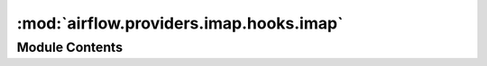 :mod:`airflow.providers.imap.hooks.imap`
========================================

.. py:module:: airflow.providers.imap.hooks.imap

.. autoapi-nested-parse::

   This module provides everything to be able to search in mails for a specific attachment
   and also to download it.
   It uses the imaplib library that is already integrated in python 2 and 3.



Module Contents
---------------

.. py:class:: ImapHook(imap_conn_id: str = 'imap_default')

   Bases: :class:`airflow.hooks.base_hook.BaseHook`

   This hook connects to a mail server by using the imap protocol.

   .. note:: Please call this Hook as context manager via `with`
       to automatically open and close the connection to the mail server.

   :param imap_conn_id: The connection id that contains the information used to authenticate the client.
   :type imap_conn_id: str

   
   .. method:: __enter__(self)



   
   .. method:: __exit__(self, exc_type, exc_val, exc_tb)



   
   .. method:: get_conn(self)

      Login to the mail server.

      .. note:: Please call this Hook as context manager via `with`
          to automatically open and close the connection to the mail server.

      :return: an authorized ImapHook object.
      :rtype: ImapHook



   
   .. method:: has_mail_attachment(self, name: str, *, check_regex: bool = False, mail_folder: str = 'INBOX', mail_filter: str = 'All')

      Checks the mail folder for mails containing attachments with the given name.

      :param name: The name of the attachment that will be searched for.
      :type name: str
      :param check_regex: Checks the name for a regular expression.
      :type check_regex: bool
      :param mail_folder: The mail folder where to look at.
      :type mail_folder: str
      :param mail_filter: If set other than 'All' only specific mails will be checked.
          See :py:meth:`imaplib.IMAP4.search` for details.
      :type mail_filter: str
      :returns: True if there is an attachment with the given name and False if not.
      :rtype: bool



   
   .. method:: retrieve_mail_attachments(self, name: str, *, check_regex: bool = False, latest_only: bool = False, mail_folder: str = 'INBOX', mail_filter: str = 'All', not_found_mode: str = 'raise')

      Retrieves mail's attachments in the mail folder by its name.

      :param name: The name of the attachment that will be downloaded.
      :type name: str
      :param check_regex: Checks the name for a regular expression.
      :type check_regex: bool
      :param latest_only: If set to True it will only retrieve the first matched attachment.
      :type latest_only: bool
      :param mail_folder: The mail folder where to look at.
      :type mail_folder: str
      :param mail_filter: If set other than 'All' only specific mails will be checked.
          See :py:meth:`imaplib.IMAP4.search` for details.
      :type mail_filter: str
      :param not_found_mode: Specify what should happen if no attachment has been found.
          Supported values are 'raise', 'warn' and 'ignore'.
          If it is set to 'raise' it will raise an exception,
          if set to 'warn' it will only print a warning and
          if set to 'ignore' it won't notify you at all.
      :type not_found_mode: str
      :returns: a list of tuple each containing the attachment filename and its payload.
      :rtype: a list of tuple



   
   .. method:: download_mail_attachments(self, name: str, local_output_directory: str, *, check_regex: bool = False, latest_only: bool = False, mail_folder: str = 'INBOX', mail_filter: str = 'All', not_found_mode: str = 'raise')

      Downloads mail's attachments in the mail folder by its name to the local directory.

      :param name: The name of the attachment that will be downloaded.
      :type name: str
      :param local_output_directory: The output directory on the local machine
          where the files will be downloaded to.
      :type local_output_directory: str
      :param check_regex: Checks the name for a regular expression.
      :type check_regex: bool
      :param latest_only: If set to True it will only download the first matched attachment.
      :type latest_only: bool
      :param mail_folder: The mail folder where to look at.
      :type mail_folder: str
      :param mail_filter: If set other than 'All' only specific mails will be checked.
          See :py:meth:`imaplib.IMAP4.search` for details.
      :type mail_filter: str
      :param not_found_mode: Specify what should happen if no attachment has been found.
          Supported values are 'raise', 'warn' and 'ignore'.
          If it is set to 'raise' it will raise an exception,
          if set to 'warn' it will only print a warning and
          if set to 'ignore' it won't notify you at all.
      :type not_found_mode: str



   
   .. method:: _handle_not_found_mode(self, not_found_mode: str)



   
   .. method:: _retrieve_mails_attachments_by_name(self, name: str, check_regex: bool, latest_only: bool, mail_folder: str, mail_filter: str)



   
   .. method:: _list_mail_ids_desc(self, mail_filter: str)



   
   .. method:: _fetch_mail_body(self, mail_id: str)



   
   .. method:: _check_mail_body(self, response_mail_body: str, name: str, check_regex: bool, latest_only: bool)



   
   .. method:: _create_files(self, mail_attachments: List, local_output_directory: str)



   
   .. method:: _is_symlink(self, name: str)



   
   .. method:: _is_escaping_current_directory(self, name: str)



   
   .. method:: _correct_path(self, name: str, local_output_directory: str)



   
   .. method:: _create_file(self, name: str, payload: Any, local_output_directory: str)




.. py:class:: Mail(mail_body: str)

   Bases: :class:`airflow.utils.log.logging_mixin.LoggingMixin`

   This class simplifies working with mails returned by the imaplib client.

   :param mail_body: The mail body of a mail received from imaplib client.
   :type mail_body: str

   
   .. method:: has_attachments(self)

      Checks the mail for a attachments.

      :returns: True if it has attachments and False if not.
      :rtype: bool



   
   .. method:: get_attachments_by_name(self, name: str, check_regex: bool, find_first: bool = False)

      Gets all attachments by name for the mail.

      :param name: The name of the attachment to look for.
      :type name: str
      :param check_regex: Checks the name for a regular expression.
      :type check_regex: bool
      :param find_first: If set to True it will only find the first match and then quit.
      :type find_first: bool
      :returns: a list of tuples each containing name and payload
          where the attachments name matches the given name.
      :rtype: list(tuple)



   
   .. method:: _iterate_attachments(self)




.. py:class:: MailPart(part: Any)

   This class is a wrapper for a Mail object's part and gives it more features.

   :param part: The mail part in a Mail object.
   :type part: any

   
   .. method:: is_attachment(self)

      Checks if the part is a valid mail attachment.

      :returns: True if it is an attachment and False if not.
      :rtype: bool



   
   .. method:: has_matching_name(self, name: str)

      Checks if the given name matches the part's name.

      :param name: The name to look for.
      :type name: str
      :returns: True if it matches the name (including regular expression).
      :rtype: tuple



   
   .. method:: has_equal_name(self, name: str)

      Checks if the given name is equal to the part's name.

      :param name: The name to look for.
      :type name: str
      :returns: True if it is equal to the given name.
      :rtype: bool



   
   .. method:: get_file(self)

      Gets the file including name and payload.

      :returns: the part's name and payload.
      :rtype: tuple




